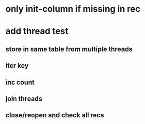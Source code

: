 * only init-column if missing in rec
* add thread test
** store in same table from multiple threads 
** iter key
** inc count
** join threads
** close/reopen and check all recs
